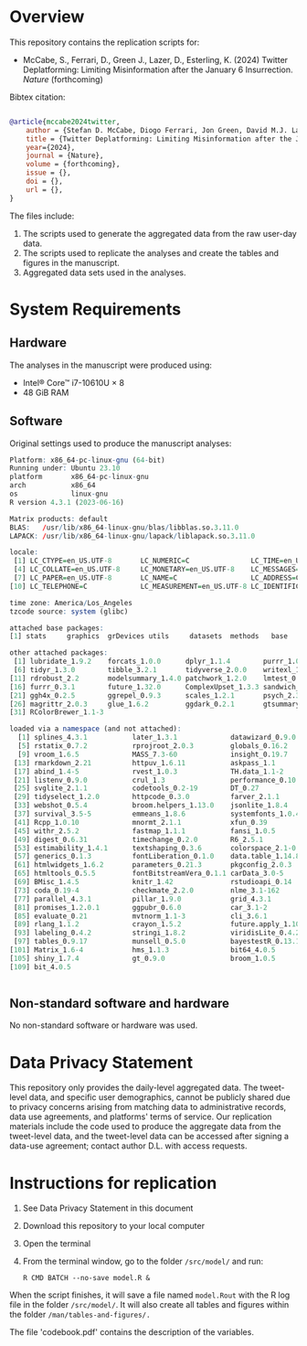 
* Overview

This repository contains the replication scripts for:

- McCabe, S., Ferrari, D., Green J., Lazer, D., Esterling, K. (2024) Twitter Deplatforming: Limiting Misinformation after the January 6 Insurrection. /Nature/ (forthcoming)


Bibtex citation:

#+BEGIN_SRC bibtex

@article{mccabe2024twitter,
    author = {Stefan D. McCabe, Diogo Ferrari, Jon Green, David M.J. Lazer, Kevin M. Esterling},
    title = {Twitter Deplatforming: Limiting Misinformation after the January 6 Insurrection},
    year={2024},
    journal = {Nature},
    volume = {forthcoming},
    issue = {},
    doi = {},
    url = {},
}

#+END_SRC

The files include:

1. The scripts used to generate the aggregated data from the raw user-day data.
2. The scripts used to replicate the analyses and create the tables and figures in the manuscript.
3. Aggregated data sets used in the analyses.



* System Requirements
** Hardware

The analyses in the manuscript were produced using:
- Intel® Core™ i7-10610U × 8
- 48 GiB RAM

** Software

Original settings used to produce the manuscript analyses:

#+BEGIN_SRC R :exports code :results none
Platform: x86_64-pc-linux-gnu (64-bit)
Running under: Ubuntu 23.10
platform       x86_64-pc-linux-gnu         
arch           x86_64                      
os             linux-gnu
R version 4.3.1 (2023-06-16)

Matrix products: default
BLAS:   /usr/lib/x86_64-linux-gnu/blas/libblas.so.3.11.0 
LAPACK: /usr/lib/x86_64-linux-gnu/lapack/liblapack.so.3.11.0

locale:
 [1] LC_CTYPE=en_US.UTF-8       LC_NUMERIC=C               LC_TIME=en_US.UTF-8       
 [4] LC_COLLATE=en_US.UTF-8     LC_MONETARY=en_US.UTF-8    LC_MESSAGES=en_US.UTF-8   
 [7] LC_PAPER=en_US.UTF-8       LC_NAME=C                  LC_ADDRESS=C              
[10] LC_TELEPHONE=C             LC_MEASUREMENT=en_US.UTF-8 LC_IDENTIFICATION=C       

time zone: America/Los_Angeles
tzcode source: system (glibc)

attached base packages:
[1] stats     graphics  grDevices utils     datasets  methods   base     

other attached packages:
 [1] lubridate_1.9.2    forcats_1.0.0      dplyr_1.1.4        purrr_1.0.2        readr_2.1.4       
 [6] tidyr_1.3.0        tibble_3.2.1       tidyverse_2.0.0    writexl_1.4.2      stringr_1.5.1     
[11] rdrobust_2.2       modelsummary_1.4.0 patchwork_1.2.0    lmtest_0.9-40      zoo_1.8-12        
[16] furrr_0.3.1        future_1.32.0      ComplexUpset_1.3.3 sandwich_3.0-2     gridExtra_2.3     
[21] ggh4x_0.2.5        ggrepel_0.9.3      scales_1.2.1       psych_2.3.9        did_2.1.2         
[26] magrittr_2.0.3     glue_1.6.2         ggdark_0.2.1       gtsummary_1.7.1    ggplot2_3.4.2     
[31] RColorBrewer_1.1-3

loaded via a namespace (and not attached):
  [1] splines_4.3.1           later_1.3.1             datawizard_0.9.0        lifecycle_1.0.4        
  [5] rstatix_0.7.2           rprojroot_2.0.3         globals_0.16.2          lattice_0.21-8         
  [9] vroom_1.6.5             MASS_7.3-60             insight_0.19.7          backports_1.4.1        
 [13] rmarkdown_2.21          httpuv_1.6.11           askpass_1.1             multcomp_1.4-23        
 [17] abind_1.4-5             rvest_1.0.3             TH.data_1.1-2           gdtools_0.3.3          
 [21] listenv_0.9.0           crul_1.3                performance_0.10.8      parallelly_1.35.0      
 [25] svglite_2.1.1           codetools_0.2-19        DT_0.27                 xml2_1.3.4             
 [29] tidyselect_1.2.0        httpcode_0.3.0          farver_2.1.1            effectsize_0.8.6       
 [33] webshot_0.5.4           broom.helpers_1.13.0    jsonlite_1.8.4          ellipsis_0.3.2         
 [37] survival_3.5-5          emmeans_1.8.6           systemfonts_1.0.4       tools_4.3.1            
 [41] Rcpp_1.0.10             mnormt_2.1.1            xfun_0.39               mgcv_1.8-42            
 [45] withr_2.5.2             fastmap_1.1.1           fansi_1.0.5             openssl_2.0.6          
 [49] digest_0.6.31           timechange_0.2.0        R6_2.5.1                mime_0.12              
 [53] estimability_1.4.1      textshaping_0.3.6       colorspace_2.1-0        utf8_1.2.4             
 [57] generics_0.1.3          fontLiberation_0.1.0    data.table_1.14.8       httr_1.4.6             
 [61] htmlwidgets_1.6.2       parameters_0.21.3       pkgconfig_2.0.3         gtable_0.3.3           
 [65] htmltools_0.5.5         fontBitstreamVera_0.1.1 carData_3.0-5           kableExtra_1.3.4       
 [69] BMisc_1.4.5             knitr_1.42              rstudioapi_0.14         tzdb_0.4.0             
 [73] coda_0.19-4             checkmate_2.2.0         nlme_3.1-162            curl_5.0.0             
 [77] parallel_4.3.1          pillar_1.9.0            grid_4.3.1              vctrs_0.6.5            
 [81] promises_1.2.0.1        ggpubr_0.6.0            car_3.1-2               xtable_1.8-4           
 [85] evaluate_0.21           mvtnorm_1.1-3           cli_3.6.1               compiler_4.3.1         
 [89] rlang_1.1.2             crayon_1.5.2            future.apply_1.10.0     ggsignif_0.6.4         
 [93] labeling_0.4.2          stringi_1.8.2           viridisLite_0.4.2       assertthat_0.2.1       
 [97] tables_0.9.17           munsell_0.5.0           bayestestR_0.13.1       fontquiver_0.2.1       
[101] Matrix_1.6-4            hms_1.1.3               bit64_4.0.5             gfonts_0.2.0           
[105] shiny_1.7.4             gt_0.9.0                broom_1.0.5             huxtable_5.5.2         
[109] bit_4.0.5              


#+END_SRC                   


** Non-standard software and hardware

No non-standard software or hardware was used.

* Data Privacy Statement

This repository only provides the daily-level aggregated data. The tweet-level data, and specific user demographics, cannot be publicly shared due to privacy concerns arising from matching data to administrative records, data use agreements, and platforms' terms of service. Our replication materials include the code used to produce the aggregate data from the tweet-level data, and the tweet-level data can be accessed after signing a data-use agreement; contact author D.L. with access requests.

* Instructions for replication

1. See Data Privacy Statement in this document
2. Download this repository to your local computer
3. Open the terminal
4. From the terminal window, go to the folder =/src/model/= and run:

   #+BEGIN_SRC shell
R CMD BATCH --no-save model.R &
   #+END_SRC


#+BEGIN_SRC ascii :exports none
.
├── data
│   ├── raw                          <- folder with raw data
│   │                                   (not provided; see privacy statement)
│   └── final                        <- folder with data used in the analyses 
│                                       (only aggregated data; see privacy statement)
├── man
│   └── tables-and-figures           <- folder to save the tables and figures
├── src
│   ├── recoding                     <- scripts with code to prepare data for the analyses
│   └── model                        <- scripts to reproduce the analyses, tables, and figures
└── README.org                       <- this file
#+END_SRC

When the script finishes, it will save a file named =model.Rout= with the R log file in the folder =/src/model/=. It will also create all tables and figures within the folder =/man/tables-and-figures/.=

The file 'codebook.pdf' contains the description of the variables.
